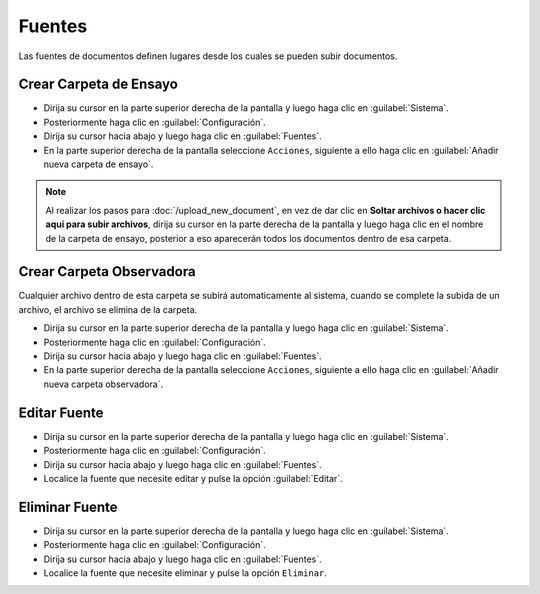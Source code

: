 ============
Fuentes
============


Las fuentes de documentos definen lugares desde los cuales se pueden subir documentos.



Crear Carpeta de Ensayo
=======================



* Dirija su cursor en la parte superior derecha de la pantalla y luego haga clic en :guilabel:`Sistema`.
* Posteriormente haga clic en :guilabel:`Configuración`.
* Dirija su cursor hacia abajo y luego haga clic en :guilabel:`Fuentes`.
* En la parte superior derecha de la pantalla seleccione ``Acciones``, siguiente a ello haga clic en :guilabel:`Añadir nueva carpeta de ensayo`.


.. note::
 Al realizar los pasos para :doc:`/upload_new_document`, en vez de dar clic en  **Soltar archivos o hacer clic aquí para subir archivos**,  dirija su cursor en la parte derecha de la pantalla y luego haga clic en el nombre de la carpeta de ensayo, posterior a eso aparecerán todos los documentos dentro de esa carpeta.

	
	

Crear Carpeta Observadora
=========================


Cualquier archivo dentro de esta carpeta se subirá automaticamente al sistema, cuando se complete la subida de un archivo, el archivo se elimina de la carpeta.


* Dirija su cursor en la parte superior derecha de la pantalla y luego haga clic en :guilabel:`Sistema`.
* Posteriormente haga clic en :guilabel:`Configuración`.
* Dirija su cursor hacia abajo y luego haga clic en :guilabel:`Fuentes`.
* En la parte superior derecha de la pantalla seleccione ``Acciones``, siguiente a ello haga clic en :guilabel:`Añadir nueva carpeta observadora`.





Editar Fuente
==================

* Dirija su cursor en la parte superior derecha de la pantalla y luego haga clic en :guilabel:`Sistema`.
* Posteriormente haga clic en :guilabel:`Configuración`.
* Dirija su cursor hacia abajo y luego haga clic en :guilabel:`Fuentes`.
* Localice la fuente que necesite editar y pulse la opción :guilabel:`Editar`.




Eliminar Fuente
=================

* Dirija su cursor en la parte superior derecha de la pantalla y luego haga clic en :guilabel:`Sistema`.
* Posteriormente haga clic en :guilabel:`Configuración`.
* Dirija su cursor hacia abajo y luego haga clic en :guilabel:`Fuentes`.
* Localice la fuente que necesite eliminar y pulse la opción ``Eliminar``.

.. image:: /image/EliminarFuente.gif







 
